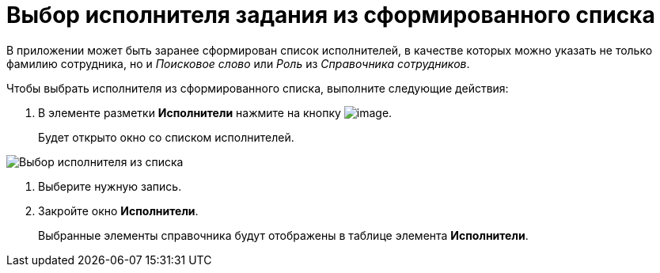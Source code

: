 = Выбор исполнителя задания из сформированного списка

В приложении может быть заранее сформирован список исполнителей, в качестве которых можно указать не только фамилию сотрудника, но и _Поисковое слово_ или _Роль_ из _Справочника сотрудников_.

Чтобы выбрать исполнителя из сформированного списка, выполните следующие действия:

. В элементе разметки *Исполнители* нажмите на кнопку image:buttons/star.png[image].
+
Будет открыто окно со списком исполнителей.

image::Task_performers_list.png[Выбор исполнителя из списка]
. Выберите нужную запись.
. Закройте окно *Исполнители*.
+
Выбранные элементы справочника будут отображены в таблице элемента *Исполнители*.
